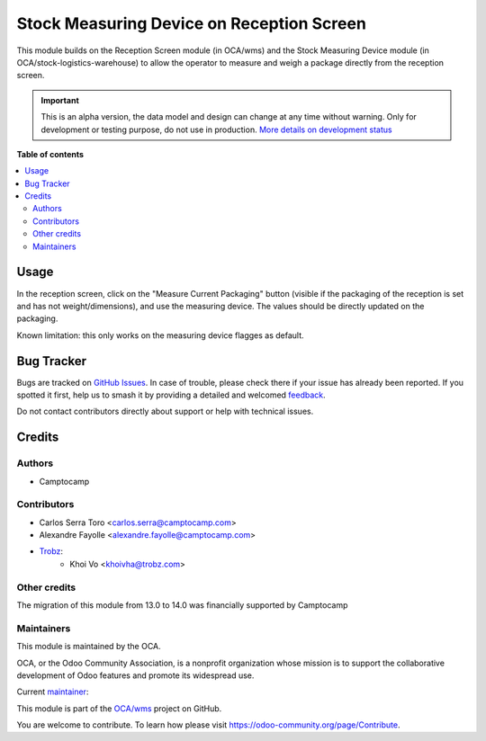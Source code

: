 ==========================================
Stock Measuring Device on Reception Screen
==========================================

.. 
   !!!!!!!!!!!!!!!!!!!!!!!!!!!!!!!!!!!!!!!!!!!!!!!!!!!!
   !! This file is generated by oca-gen-addon-readme !!
   !! changes will be overwritten.                   !!
   !!!!!!!!!!!!!!!!!!!!!!!!!!!!!!!!!!!!!!!!!!!!!!!!!!!!
   !! source digest: sha256:0796496d805a470b42fefdf7636be6ae9a29d3c3be66ed4a06c5d1ab1537791b
   !!!!!!!!!!!!!!!!!!!!!!!!!!!!!!!!!!!!!!!!!!!!!!!!!!!!

.. |badge1| image:: https://img.shields.io/badge/maturity-Alpha-red.png
    :target: https://odoo-community.org/page/development-status
    :alt: Alpha
.. |badge2| image:: https://img.shields.io/badge/licence-AGPL--3-blue.png
    :target: http://www.gnu.org/licenses/agpl-3.0-standalone.html
    :alt: License: AGPL-3
.. |badge3| image:: https://img.shields.io/badge/github-OCA%2Fwms-lightgray.png?logo=github
    :target: https://github.com/OCA/wms/tree/14.0/stock_reception_screen_measuring_device
    :alt: OCA/wms
.. |badge4| image:: https://img.shields.io/badge/weblate-Translate%20me-F47D42.png
    :target: https://translation.odoo-community.org/projects/wms-14-0/wms-14-0-stock_reception_screen_measuring_device
    :alt: Translate me on Weblate
.. |badge5| image:: https://img.shields.io/badge/runboat-Try%20me-875A7B.png
    :target: https://runboat.odoo-community.org/builds?repo=OCA/wms&target_branch=14.0
    :alt: Try me on Runboat

|badge1| |badge2| |badge3| |badge4| |badge5|

This module builds on the Reception Screen module (in OCA/wms) and the Stock
Measuring Device module (in OCA/stock-logistics-warehouse) to allow the
operator to measure and weigh a package directly from the reception screen.

.. IMPORTANT::
   This is an alpha version, the data model and design can change at any time without warning.
   Only for development or testing purpose, do not use in production.
   `More details on development status <https://odoo-community.org/page/development-status>`_

**Table of contents**

.. contents::
   :local:

Usage
=====

In the reception screen, click on the "Measure Current Packaging" button
(visible if the packaging of the reception is set and has not
weight/dimensions), and use the measuring device. The values should be directly
updated on the packaging.

Known limitation: this only works on the measuring device flagges as default.

Bug Tracker
===========

Bugs are tracked on `GitHub Issues <https://github.com/OCA/wms/issues>`_.
In case of trouble, please check there if your issue has already been reported.
If you spotted it first, help us to smash it by providing a detailed and welcomed
`feedback <https://github.com/OCA/wms/issues/new?body=module:%20stock_reception_screen_measuring_device%0Aversion:%2014.0%0A%0A**Steps%20to%20reproduce**%0A-%20...%0A%0A**Current%20behavior**%0A%0A**Expected%20behavior**>`_.

Do not contact contributors directly about support or help with technical issues.

Credits
=======

Authors
~~~~~~~

* Camptocamp

Contributors
~~~~~~~~~~~~

* Carlos Serra Toro <carlos.serra@camptocamp.com>
* Alexandre Fayolle <alexandre.fayolle@camptocamp.com>
* `Trobz <https://trobz.com>`_:
    * Khoi Vo <khoivha@trobz.com>

Other credits
~~~~~~~~~~~~~

The migration of this module from 13.0 to 14.0 was financially supported by Camptocamp

Maintainers
~~~~~~~~~~~

This module is maintained by the OCA.

.. image:: https://odoo-community.org/logo.png
   :alt: Odoo Community Association
   :target: https://odoo-community.org

OCA, or the Odoo Community Association, is a nonprofit organization whose
mission is to support the collaborative development of Odoo features and
promote its widespread use.

.. |maintainer-gurneyalex| image:: https://github.com/gurneyalex.png?size=40px
    :target: https://github.com/gurneyalex
    :alt: gurneyalex

Current `maintainer <https://odoo-community.org/page/maintainer-role>`__:

|maintainer-gurneyalex| 

This module is part of the `OCA/wms <https://github.com/OCA/wms/tree/14.0/stock_reception_screen_measuring_device>`_ project on GitHub.

You are welcome to contribute. To learn how please visit https://odoo-community.org/page/Contribute.
